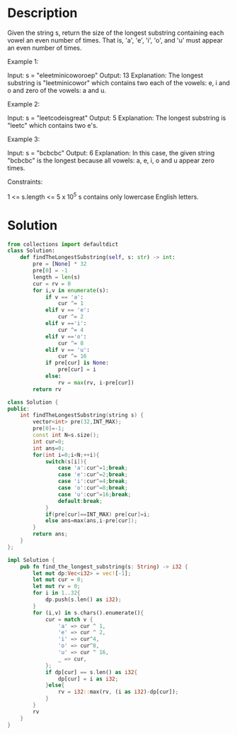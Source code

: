 * Description
Given the string s, return the size of the longest substring containing each vowel an even number of times. That is, 'a', 'e', 'i', 'o', and 'u' must appear an even number of times.



Example 1:

Input: s = "eleetminicoworoep"
Output: 13
Explanation: The longest substring is "leetminicowor" which contains two each of the vowels: e, i and o and zero of the vowels: a and u.

Example 2:

Input: s = "leetcodeisgreat"
Output: 5
Explanation: The longest substring is "leetc" which contains two e's.

Example 3:

Input: s = "bcbcbc"
Output: 6
Explanation: In this case, the given string "bcbcbc" is the longest because all vowels: a, e, i, o and u appear zero times.

Constraints:

    1 <= s.length <= 5 x 10^5
    s contains only lowercase English letters.
* Solution
#+begin_src python
from collections import defaultdict
class Solution:
    def findTheLongestSubstring(self, s: str) -> int:
        pre = [None] * 32
        pre[0] = -1
        length = len(s)
        cur = rv = 0
        for i,v in enumerate(s):
            if v == 'a':
                cur ^= 1
            elif v == 'e':
                cur ^= 2
            elif v =='i':
                cur ^= 4
            elif v =='o':
                cur ^= 8
            elif v == 'u':
                cur ^= 16
            if pre[cur] is None:
                pre[cur] = i
            else:
                rv = max(rv, i-pre[cur])
        return rv

#+end_src

#+begin_src cpp
class Solution {
public:
    int findTheLongestSubstring(string s) {
        vector<int> pre(32,INT_MAX);
        pre[0]=-1;
        const int N=s.size();
        int cur=0;
        int ans=0;
        for(int i=0;i<N;++i){
            switch(s[i]){
                case 'a':cur^=1;break;
                case 'e':cur^=2;break;
                case 'i':cur^=4;break;
                case 'o':cur^=8;break;
                case 'u':cur^=16;break;
                default:break;
            }
            if(pre[cur]==INT_MAX) pre[cur]=i;
            else ans=max(ans,i-pre[cur]);
        }
        return ans;
    }
};
#+end_src

#+begin_src rust
impl Solution {
    pub fn find_the_longest_substring(s: String) -> i32 {
        let mut dp:Vec<i32> = vec![-1];
        let mut cur = 0;
        let mut rv = 0;
        for i in 1..32{
            dp.push(s.len() as i32);
        }
        for (i,v) in s.chars().enumerate(){
            cur = match v {
                'a' => cur ^ 1,
                'e' => cur ^ 2,
                'i' => cur^4,
                'o' => cur^8,
                'u' => cur ^ 16,
                _ => cur,
            };
            if dp[cur] == s.len() as i32{
                dp[cur] = i as i32;
            }else{
                rv = i32::max(rv, (i as i32)-dp[cur]);
            }
        }
        rv
    }
}
#+end_src
